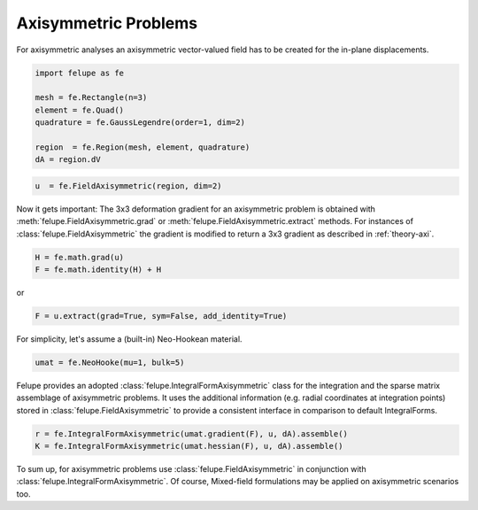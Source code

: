 Axisymmetric Problems
---------------------

For axisymmetric analyses an axisymmetric vector-valued field has to be created for the in-plane displacements.

..  code-block:: python

    import felupe as fe

    mesh = fe.Rectangle(n=3)
    element = fe.Quad()
    quadrature = fe.GaussLegendre(order=1, dim=2)

    region  = fe.Region(mesh, element, quadrature)
    dA = region.dV

..  code-block:: python

    u  = fe.FieldAxisymmetric(region, dim=2)

Now it gets important: The 3x3 deformation gradient for an axisymmetric problem is obtained with :meth:`felupe.FieldAxisymmetric.grad` or :meth:`felupe.FieldAxisymmetric.extract` methods. For instances of :class:`felupe.FieldAxisymmetric` the gradient is modified to return a 3x3 gradient as described in :ref:`theory-axi`.

..  code-block:: python

    H = fe.math.grad(u)
    F = fe.math.identity(H) + H

or

..  code-block:: python

    F = u.extract(grad=True, sym=False, add_identity=True)

For simplicity, let's assume a (built-in) Neo-Hookean material.

..  code-block:: python

    umat = fe.NeoHooke(mu=1, bulk=5)


Felupe provides an adopted :class:`felupe.IntegralFormAxisymmetric` class for the integration and the sparse matrix assemblage of axisymmetric problems. It uses the additional information (e.g. radial coordinates at integration points) stored in :class:`felupe.FieldAxisymmetric` to provide a consistent interface in comparison to default IntegralForms.

..  code-block:: python

    r = fe.IntegralFormAxisymmetric(umat.gradient(F), u, dA).assemble()
    K = fe.IntegralFormAxisymmetric(umat.hessian(F), u, dA).assemble()

To sum up, for axisymmetric problems use :class:`felupe.FieldAxisymmetric` in conjunction with :class:`felupe.IntegralFormAxisymmetric`. Of course, Mixed-field formulations may be applied on axisymmetric scenarios too.